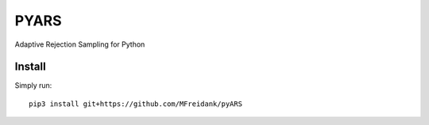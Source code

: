 ========
PYARS
========

|Build Status|
|Coverage_|

Adaptive Rejection Sampling for Python

Install
=======

Simply run::

    pip3 install git+https://github.com/MFreidank/pyARS

.. |Build Status| image:: https://travis-ci.org/MFreidank/pyARS.svg?branch=master
    :target: https://travis-ci.org/MFreidank/pyARS

.. |Coverage_| image:: https://coveralls.io/repos/github/MFreidank/pyARS/badge.svg
   :target: https://coveralls.io/github/MFreidank/pyARS
   :alt: Coverage
